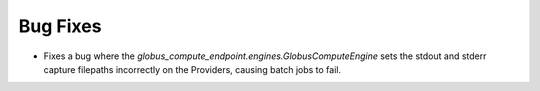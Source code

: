 .. A new scriv changelog fragment.
..
.. Uncomment the header that is right (remove the leading dots).
..
.. New Functionality
.. ^^^^^^^^^^^^^^^^^
..
.. - A bullet item for the New Functionality category.
..
Bug Fixes
^^^^^^^^^

- Fixes a bug where the `globus_compute_endpoint.engines.GlobusComputeEngine` sets
  the stdout and stderr capture filepaths incorrectly on the Providers, causing batch
  jobs to fail.

..
.. Removed
.. ^^^^^^^
..
.. - A bullet item for the Removed category.
..
.. Deprecated
.. ^^^^^^^^^^
..
.. - A bullet item for the Deprecated category.
..
.. Changed
.. ^^^^^^^
..
.. - A bullet item for the Changed category.
..
.. Security
.. ^^^^^^^^
..
.. - A bullet item for the Security category.
..
